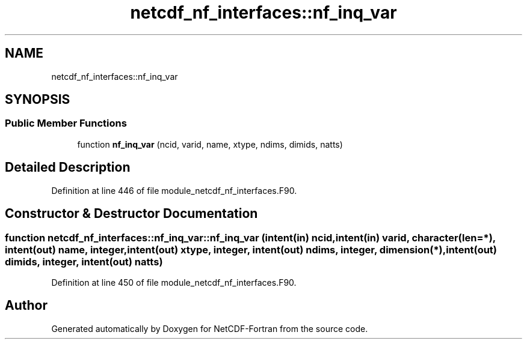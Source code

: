 .TH "netcdf_nf_interfaces::nf_inq_var" 3 "Wed Jan 17 2018" "Version 4.5.0-development" "NetCDF-Fortran" \" -*- nroff -*-
.ad l
.nh
.SH NAME
netcdf_nf_interfaces::nf_inq_var
.SH SYNOPSIS
.br
.PP
.SS "Public Member Functions"

.in +1c
.ti -1c
.RI "function \fBnf_inq_var\fP (ncid, varid, name, xtype, ndims, dimids, natts)"
.br
.in -1c
.SH "Detailed Description"
.PP 
Definition at line 446 of file module_netcdf_nf_interfaces\&.F90\&.
.SH "Constructor & Destructor Documentation"
.PP 
.SS "function netcdf_nf_interfaces::nf_inq_var::nf_inq_var (intent(in) ncid, intent(in) varid, character(len=*), intent(out) name, integer, intent(out) xtype, integer, intent(out) ndims, integer, dimension(*), intent(out) dimids, integer, intent(out) natts)"

.PP
Definition at line 450 of file module_netcdf_nf_interfaces\&.F90\&.

.SH "Author"
.PP 
Generated automatically by Doxygen for NetCDF-Fortran from the source code\&.
